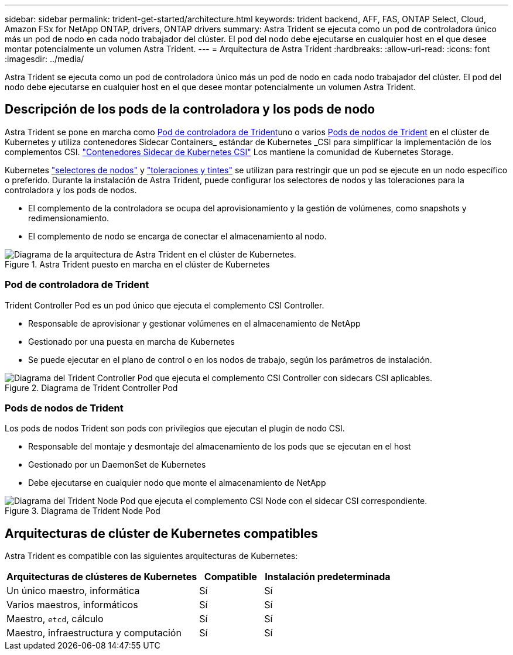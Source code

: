 ---
sidebar: sidebar 
permalink: trident-get-started/architecture.html 
keywords: trident backend, AFF, FAS, ONTAP Select, Cloud, Amazon FSx for NetApp ONTAP, drivers, ONTAP drivers 
summary: Astra Trident se ejecuta como un pod de controladora único más un pod de nodo en cada nodo trabajador del clúster. El pod del nodo debe ejecutarse en cualquier host en el que desee montar potencialmente un volumen Astra Trident. 
---
= Arquitectura de Astra Trident
:hardbreaks:
:allow-uri-read: 
:icons: font
:imagesdir: ../media/


[role="lead"]
Astra Trident se ejecuta como un pod de controladora único más un pod de nodo en cada nodo trabajador del clúster. El pod del nodo debe ejecutarse en cualquier host en el que desee montar potencialmente un volumen Astra Trident.



== Descripción de los pods de la controladora y los pods de nodo

Astra Trident se pone en marcha como <<Pod de controladora de Trident>>uno o varios <<Pods de nodos de Trident>> en el clúster de Kubernetes y utiliza contenedores Sidecar Containers_ estándar de Kubernetes _CSI para simplificar la implementación de los complementos CSI. link:https://kubernetes-csi.github.io/docs/sidecar-containers.html["Contenedores Sidecar de Kubernetes CSI"^] Los mantiene la comunidad de Kubernetes Storage.

Kubernetes link:https://kubernetes.io/docs/concepts/scheduling-eviction/assign-pod-node/["selectores de nodos"^] y link:https://kubernetes.io/docs/concepts/scheduling-eviction/taint-and-toleration/["toleraciones y tintes"^] se utilizan para restringir que un pod se ejecute en un nodo específico o preferido. Durante la instalación de Astra Trident, puede configurar los selectores de nodos y las toleraciones para la controladora y los pods de nodos.

* El complemento de la controladora se ocupa del aprovisionamiento y la gestión de volúmenes, como snapshots y redimensionamiento.
* El complemento de nodo se encarga de conectar el almacenamiento al nodo.


.Astra Trident puesto en marcha en el clúster de Kubernetes
image::../media/trident-arch.png[Diagrama de la arquitectura de Astra Trident en el clúster de Kubernetes.]



=== Pod de controladora de Trident

Trident Controller Pod es un pod único que ejecuta el complemento CSI Controller.

* Responsable de aprovisionar y gestionar volúmenes en el almacenamiento de NetApp
* Gestionado por una puesta en marcha de Kubernetes
* Se puede ejecutar en el plano de control o en los nodos de trabajo, según los parámetros de instalación.


.Diagrama de Trident Controller Pod
image::../media/controller-pod.png[Diagrama del Trident Controller Pod que ejecuta el complemento CSI Controller con sidecars CSI aplicables.]



=== Pods de nodos de Trident

Los pods de nodos Trident son pods con privilegios que ejecutan el plugin de nodo CSI.

* Responsable del montaje y desmontaje del almacenamiento de los pods que se ejecutan en el host
* Gestionado por un DaemonSet de Kubernetes
* Debe ejecutarse en cualquier nodo que monte el almacenamiento de NetApp


.Diagrama de Trident Node Pod
image::../media/node-pod.png[Diagrama del Trident Node Pod que ejecuta el complemento CSI Node con el sidecar CSI correspondiente.]



== Arquitecturas de clúster de Kubernetes compatibles

Astra Trident es compatible con las siguientes arquitecturas de Kubernetes:

[cols="3,1,2"]
|===
| Arquitecturas de clústeres de Kubernetes | Compatible | Instalación predeterminada 


| Un único maestro, informática | Sí  a| 
Sí



| Varios maestros, informáticos | Sí  a| 
Sí



| Maestro, `etcd`, cálculo | Sí  a| 
Sí



| Maestro, infraestructura y computación | Sí  a| 
Sí

|===